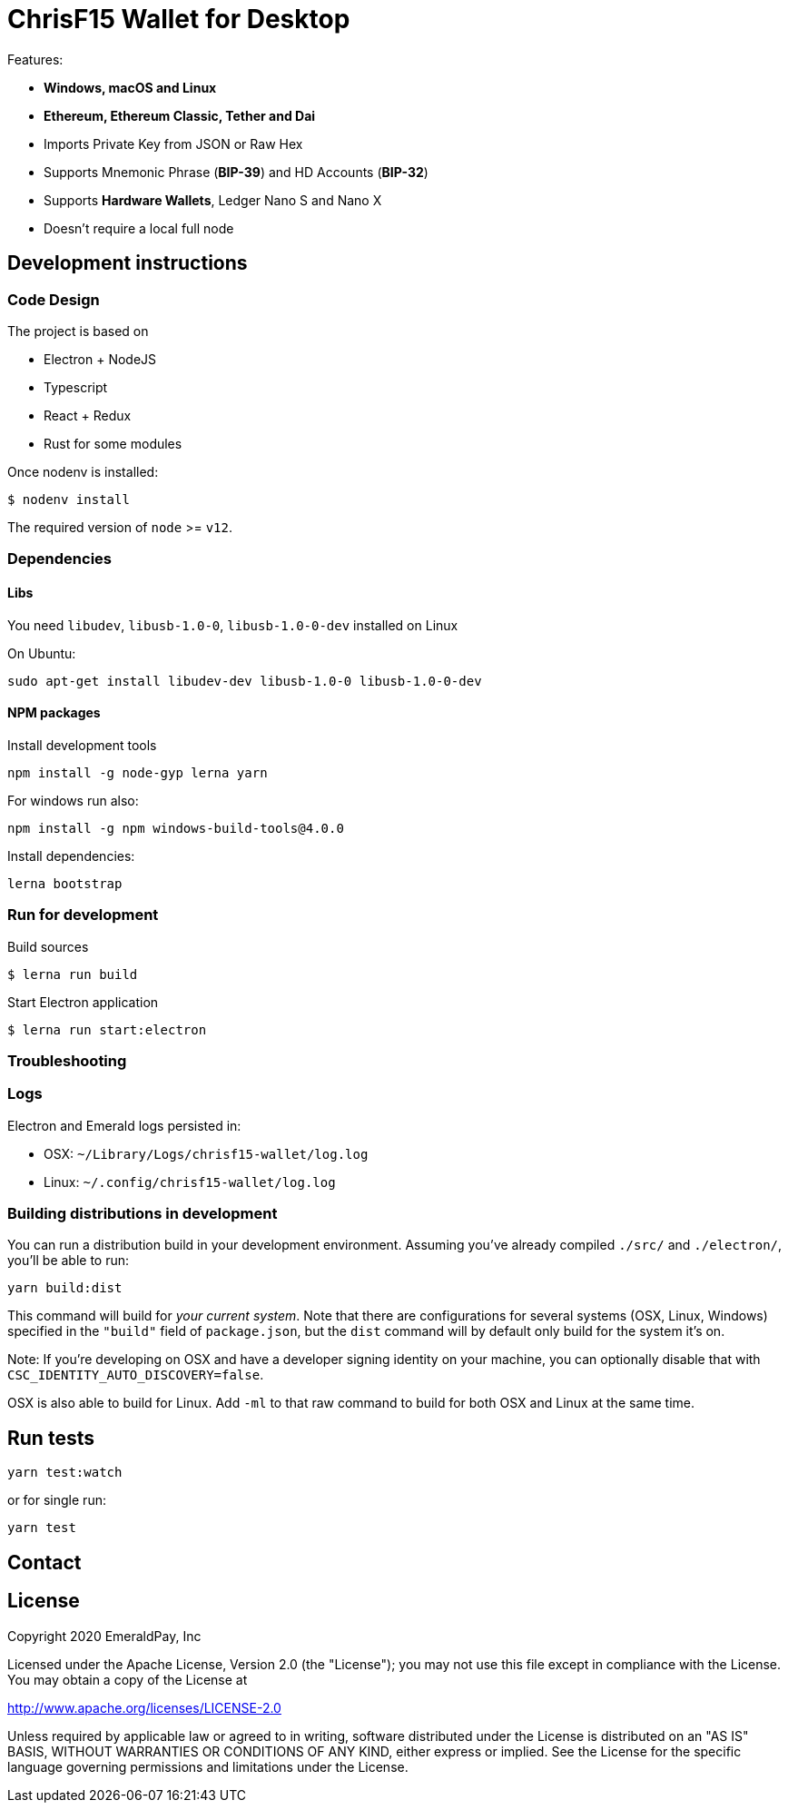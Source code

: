 = ChrisF15 Wallet for Desktop

Features:

- *Windows, macOS and Linux*
- *Ethereum, Ethereum Classic, Tether and Dai*
- Imports Private Key from JSON or Raw Hex
- Supports Mnemonic Phrase (*BIP-39*) and HD Accounts (*BIP-32*)
- Supports *Hardware Wallets*, Ledger Nano S and Nano X
- Doesn't require a local full node

== Development instructions

=== Code Design

The project is based on

- Electron + NodeJS
- Typescript
- React + Redux
- Rust for some modules

Once nodenv is installed:

----
$ nodenv install
----

The required version of `node` >= `v12`.

=== Dependencies

==== Libs

You need `libudev`, `libusb-1.0-0`, `libusb-1.0-0-dev` installed on Linux

.On Ubuntu:
----
sudo apt-get install libudev-dev libusb-1.0-0 libusb-1.0-0-dev
----

====  NPM packages


.Install development tools
----
npm install -g node-gyp lerna yarn
----

.For windows run also:
----
npm install -g npm windows-build-tools@4.0.0
----

.Install dependencies:
----
lerna bootstrap
----

=== Run for development

.Build sources
----
$ lerna run build
----

.Start Electron application
----
$ lerna run start:electron
----

=== Troubleshooting

=== Logs

Electron and Emerald logs persisted in:

 * OSX: `~/Library/Logs/chrisf15-wallet/log.log`
 * Linux: `~/.config/chrisf15-wallet/log.log`

=== Building distributions in development

You can run a distribution build in your development environment. Assuming
you've already compiled `./src/` and `./electron/`, you'll be able to run:

----
yarn build:dist
----

This command will build for _your current system_. Note that there are configurations for
several systems (OSX, Linux, Windows) specified in the `"build"` field of `package.json`, but the `dist` command will by default only build for the system it's on.

Note: If you're developing on OSX and have a developer signing identity on your machine, you can
optionally disable that with `CSC_IDENTITY_AUTO_DISCOVERY=false`.

OSX is also able to build for Linux. Add `-ml` to that raw command to build for
both OSX and Linux at the same time.

== Run tests

----
yarn test:watch
----

or for single run:
----
yarn test
----

== Contact

== License

Copyright 2020 EmeraldPay, Inc

Licensed under the Apache License, Version 2.0 (the "License"); you may not use this file except in compliance with the License.
You may obtain a copy of the License at

http://www.apache.org/licenses/LICENSE-2.0

Unless required by applicable law or agreed to in writing, software distributed under the License is distributed on an "AS IS" BASIS, WITHOUT WARRANTIES OR CONDITIONS OF ANY KIND, either express or implied.
See the License for the specific language governing permissions and
limitations under the License.
